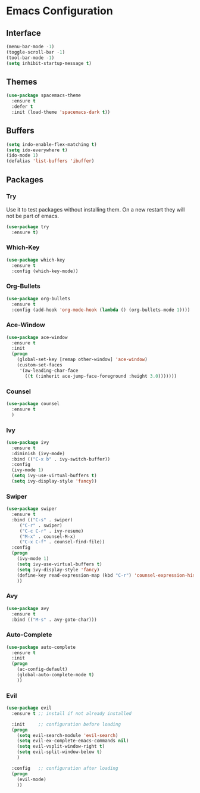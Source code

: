 * Emacs Configuration
** Interface
#+BEGIN_SRC emacs-lisp
(menu-bar-mode -1)
(toggle-scroll-bar -1)
(tool-bar-mode -1)
(setq inhibit-startup-message t)
#+END_SRC

** Themes
#+BEGIN_SRC emacs-lisp
  (use-package spacemacs-theme
    :ensure t
    :defer t
    :init (load-theme 'spacemacs-dark t))
#+END_SRC

** Buffers
#+BEGIN_SRC emacs-lisp
(setq indo-enable-flex-matching t)
(setq ido-everywhere t)
(ido-mode 1)
(defalias 'list-buffers 'ibuffer)
#+END_SRC

** Packages
*** Try
Use it to test packages without installing them. On a new restart they will not be part of emacs.
#+BEGIN_SRC emacs-lisp
  (use-package try
    :ensure t)
#+END_SRC

*** Which-Key
#+BEGIN_SRC emacs-lisp
(use-package which-key
  :ensure t
  :config (which-key-mode))
#+END_SRC

*** Org-Bullets
#+BEGIN_SRC emacs-lisp
(use-package org-bullets
  :ensure t
  :config (add-hook 'org-mode-hook (lambda () (org-bullets-mode 1))))
#+END_SRC

*** Ace-Window
#+BEGIN_SRC emacs-lisp
(use-package ace-window
  :ensure t
  :init
  (progn
    (global-set-key [remap other-window] 'ace-window)
    (custom-set-faces
     '(aw-leading-char-face
       ((t (:inherit ace-jump-face-foreground :height 3.0)))))))
#+END_SRC

*** Counsel
#+BEGIN_SRC emacs-lisp
(use-package counsel
  :ensure t
  )
#+END_SRC

*** Ivy
#+BEGIN_SRC emacs-lisp
(use-package ivy
  :ensure t
  :diminish (ivy-mode)
  :bind (("C-x b" . ivy-switch-buffer))
  :config
  (ivy-mode 1)
  (setq ivy-use-virtual-buffers t)
  (setq ivy-display-style 'fancy))
#+END_SRC

*** Swiper
#+BEGIN_SRC emacs-lisp
(use-package swiper
  :ensure t
  :bind (("C-s" . swiper)
	 ("C-r" . swiper)
	 ("C-c C-r" . ivy-resume)
	 ("M-x" . counsel-M-x)
	 ("C-x C-f" . counsel-find-file))
  :config
  (progn
    (ivy-mode 1)
    (setq ivy-use-virtual-buffers t)
    (setq ivy-display-style 'fancy)
    (define-key read-expression-map (kbd "C-r") 'counsel-expression-history)
    ))
#+END_SRC

*** Avy
#+BEGIN_SRC emacs-lisp
(use-package avy
  :ensure t
  :bind (("M-s" . avy-goto-char)))
#+END_SRC

*** Auto-Complete
#+BEGIN_SRC emacs-lisp
(use-package auto-complete
  :ensure t
  :init
  (progn
    (ac-config-default)
    (global-auto-complete-mode t)
    ))
#+END_SRC

*** Evil
#+BEGIN_SRC emacs-lisp
  (use-package evil
    :ensure t ;; install if not already installed

    :init     ;; configuration before loading
    (progn
      (setq evil-search-module 'evil-search)
      (setq evil-ex-complete-emacs-commands nil)
      (setq evil-vsplit-window-right t)
      (setq evil-split-window-below t)
      )

    :config   ;; configuration after loading
    (progn
      (evil-mode)
      ))


#+END_SRC

